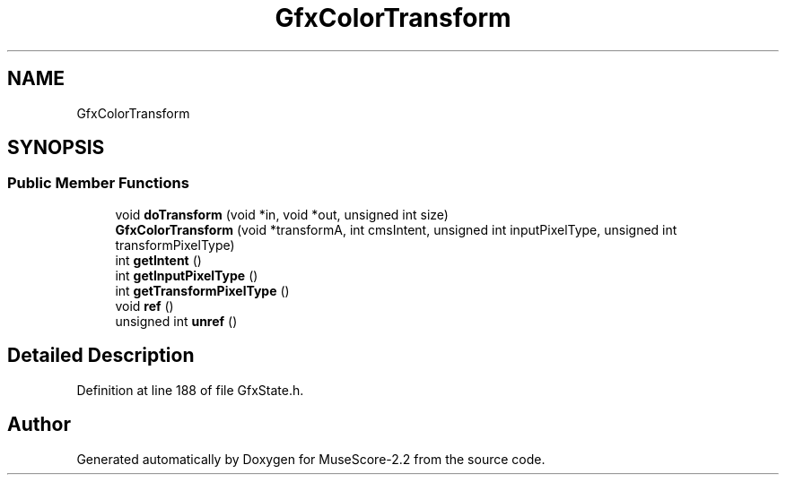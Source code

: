 .TH "GfxColorTransform" 3 "Mon Jun 5 2017" "MuseScore-2.2" \" -*- nroff -*-
.ad l
.nh
.SH NAME
GfxColorTransform
.SH SYNOPSIS
.br
.PP
.SS "Public Member Functions"

.in +1c
.ti -1c
.RI "void \fBdoTransform\fP (void *in, void *out, unsigned int size)"
.br
.ti -1c
.RI "\fBGfxColorTransform\fP (void *transformA, int cmsIntent, unsigned int inputPixelType, unsigned int transformPixelType)"
.br
.ti -1c
.RI "int \fBgetIntent\fP ()"
.br
.ti -1c
.RI "int \fBgetInputPixelType\fP ()"
.br
.ti -1c
.RI "int \fBgetTransformPixelType\fP ()"
.br
.ti -1c
.RI "void \fBref\fP ()"
.br
.ti -1c
.RI "unsigned int \fBunref\fP ()"
.br
.in -1c
.SH "Detailed Description"
.PP 
Definition at line 188 of file GfxState\&.h\&.

.SH "Author"
.PP 
Generated automatically by Doxygen for MuseScore-2\&.2 from the source code\&.
